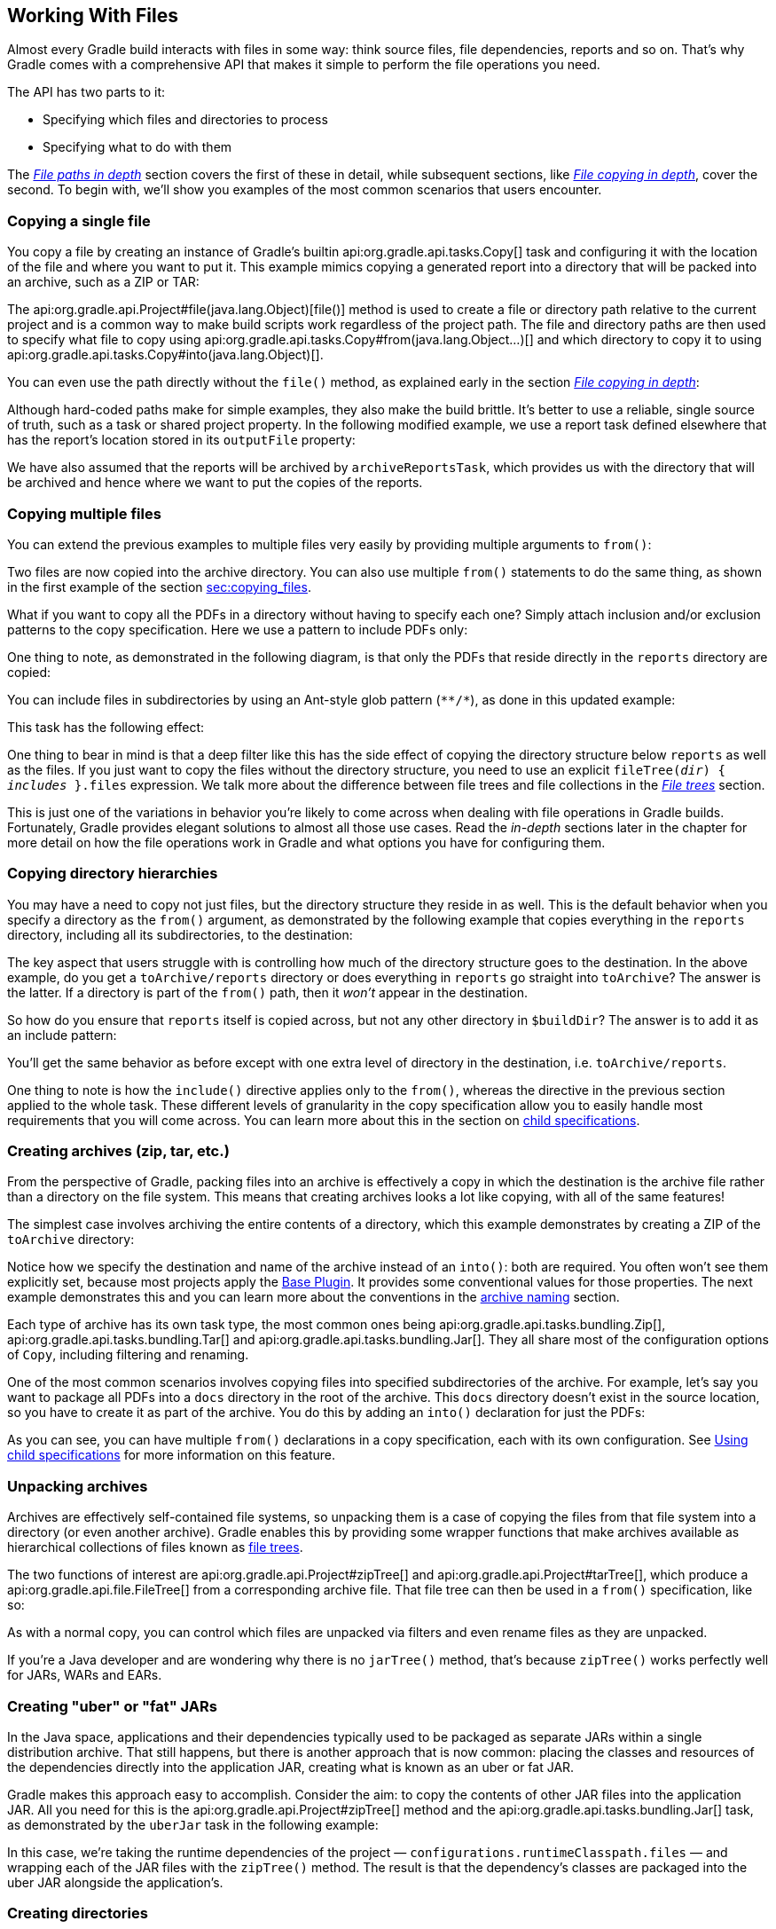 // Copyright 2017 the original author or authors.
//
// Licensed under the Apache License, Version 2.0 (the "License");
// you may not use this file except in compliance with the License.
// You may obtain a copy of the License at
//
//      http://www.apache.org/licenses/LICENSE-2.0
//
// Unless required by applicable law or agreed to in writing, software
// distributed under the License is distributed on an "AS IS" BASIS,
// WITHOUT WARRANTIES OR CONDITIONS OF ANY KIND, either express or implied.
// See the License for the specific language governing permissions and
// limitations under the License.

[[working_with_files]]
== Working With Files

////
Integration tests under gradle/subprojects/integ-test/src/integTest/groovy/org/gradle/integtests/samples/files

To run:

   ./gradlew :integTest:intTestImage :docs:extractSamples :integTest:integTest --tests "*SamplesCopyIntegrationTest"
   ./gradlew :integTest:intTestImage :docs:extractSamples :integTest:integTest --tests "*SamplesFilesMiscIntegrationTest"
   ./gradlew :integTest:intTestImage :docs:extractSamples :integTest:integTest --tests "*SamplesArchivesIntegrationTest"
////

Almost every Gradle build interacts with files in some way: think source files, file dependencies, reports and so on. That's why Gradle comes with a comprehensive API that makes it simple to perform the file operations you need.

The API has two parts to it:

 * Specifying which files and directories to process
 * Specifying what to do with them

The _<<sec:locating_files,File paths in depth>>_ section covers the first of these in detail, while subsequent sections, like _<<sec:,File copying in depth>>_, cover the second. To begin with, we'll show you examples of the most common scenarios that users encounter.

[[sec:copying_single_file_example]]
=== Copying a single file

You copy a file by creating an instance of Gradle's builtin api:org.gradle.api.tasks.Copy[] task and configuring it with the location of the file and where you want to put it. This example mimics copying a generated report into a directory that will be packed into an archive, such as a ZIP or TAR:

++++
<sample id="copySingleFileExample" dir="userguide/files/copy" title="How to copy a single file">
    <sourcefile file="build.gradle" snippet="copy-single-file-example"/>
</sample>
++++

The api:org.gradle.api.Project#file(java.lang.Object)[file()] method is used to create a file or directory path relative to the current project and is a common way to make build scripts work regardless of the project path. The file and directory paths are then used to specify what file to copy using api:org.gradle.api.tasks.Copy#from(java.lang.Object...)[] and which directory to copy it to using api:org.gradle.api.tasks.Copy#into(java.lang.Object)[].

You can even use the path directly without the `file()` method, as explained early in the section _<<sec:copying_files,File copying in depth>>_:

++++
<sample id="copySingleFileExampleNoFileMethod" dir="userguide/files/copy" title="Using implicit string paths">
    <sourcefile file="build.gradle" snippet="copy-single-file-example-without-file-method"/>
</sample>
++++

Although hard-coded paths make for simple examples, they also make the build brittle. It's better to use a reliable, single source of truth, such as a task or shared project property. In the following modified example, we use a report task defined elsewhere that has the report's location stored in its `outputFile` property:

++++
<sample id="copySingleFileExampleWithTaskProps" dir="userguide/files/copy" title="Prefer task/project properties over hard-coded paths">
    <sourcefile file="build.gradle" snippet="copy-single-file-example-with-task-properties"/>
</sample>
++++

We have also assumed that the reports will be archived by `archiveReportsTask`, which provides us with the directory that will be archived and hence where we want to put the copies of the reports.

[[sec:copying_multiple_files_example]]
=== Copying multiple files

You can extend the previous examples to multiple files very easily by providing multiple arguments to `from()`:

++++
<sample id="copyMultipleFilesExample" dir="userguide/files/copy" title="Using multiple arguments with from()">
    <sourcefile file="build.gradle" snippet="copy-multiple-files-example"/>
</sample>
++++

Two files are now copied into the archive directory. You can also use multiple `from()` statements to do the same thing, as shown in the first example of the section <<File Copying in Depth,sec:copying_files>>.

What if you want to copy all the PDFs in a directory without having to specify each one? Simply attach inclusion and/or exclusion patterns to the copy specification. Here we use a pattern to include PDFs only:

++++
<sample id="copyMultipleFilesFlatFilterExample" dir="userguide/files/copy" title="Using a flat filter">
    <sourcefile file="build.gradle" snippet="copy-multiple-files-with-flat-filter-example"/>
</sample>
++++

One thing to note, as demonstrated in the following diagram, is that only the PDFs that reside directly in the `reports` directory are copied:

++++
<figure>
    <title>The effect of a flat filter on copying</title>
    <imageobject>
        <imagedata fileref="img/copy-with-flat-filter-example.png" width="170mm"/>
    </imageobject>
</figure>
++++

You can include files in subdirectories by using an Ant-style glob pattern (`\**/*`), as done in this updated example:

++++
<sample id="copyMultipleFilesDeepFilterExample" dir="userguide/files/copy" title="Using a deep filter">
    <sourcefile file="build.gradle" snippet="copy-multiple-files-with-deep-filter-example"/>
</sample>
++++

This task has the following effect:

++++
<figure>
    <title>The effect of a deep filter on copying</title>
    <imageobject>
        <imagedata fileref="img/copy-with-deep-filter-example.png" width="170mm"/>
    </imageobject>
</figure>
++++

One thing to bear in mind is that a deep filter like this has the side effect of copying the directory structure below `reports` as well as the files. If you just want to copy the files without the directory structure, you need to use an explicit `fileTree(_dir_) { _includes_ }.files` expression. We talk more about the difference between file trees and file collections in the _<<sec:file_trees,File trees>>_ section.

This is just one of the variations in behavior you're likely to come across when dealing with file operations in Gradle builds. Fortunately, Gradle provides elegant solutions to almost all those use cases. Read the _in-depth_ sections later in the chapter for more detail on how the file operations work in Gradle and what options you have for configuring them.

[[sec:copying_directories_example]]
=== Copying directory hierarchies

You may have a need to copy not just files, but the directory structure they reside in as well. This is the default behavior when you specify a directory as the `from()` argument, as demonstrated by the following example that copies everything in the `reports` directory, including all its subdirectories, to the destination:

++++
<sample id="copyDirExample" dir="userguide/files/copy" title="Copying an entire directory">
    <sourcefile file="build.gradle" snippet="copy-directory-example"/>
</sample>
++++

The key aspect that users struggle with is controlling how much of the directory structure goes to the destination. In the above example, do you get a `toArchive/reports` directory or does everything in `reports` go straight into `toArchive`? The answer is the latter. If a directory is part of the `from()` path, then it _won't_ appear in the destination.

So how do you ensure that `reports` itself is copied across, but not any other directory in `$buildDir`? The answer is to add it as an include pattern:

++++
<sample id="copyDirIncludingItselfExample" dir="userguide/files/copy" title="Copying an entire directory, including itself">
    <sourcefile file="build.gradle" snippet="copy-directory-including-itself-example"/>
</sample>
++++

You'll get the same behavior as before except with one extra level of directory in the destination, i.e. `toArchive/reports`.

One thing to note is how the `include()` directive applies only to the `from()`, whereas the directive in the previous section applied to the whole task. These different levels of granularity in the copy specification allow you to easily handle most requirements that you will come across. You can learn more about this in the section on <<Using child specifications,child specifications>>.

[[sec:creating_archives_example]]
=== Creating archives (zip, tar, etc.)

From the perspective of Gradle, packing files into an archive is effectively a copy in which the destination is the archive file rather than a directory on the file system. This means that creating archives looks a lot like copying, with all of the same features!

The simplest case involves archiving the entire contents of a directory, which this example demonstrates by creating a ZIP of the `toArchive` directory:

++++
<sample id="createArchiveExample" dir="userguide/files/copy" title="Archiving a directory as a ZIP">
    <sourcefile file="build.gradle" snippet="create-archive-example"/>
</sample>
++++

Notice how we specify the destination and name of the archive instead of an `into()`: both are required. You often won't see them explicitly set, because most projects apply the <<sec:base_plugins,Base Plugin>>. It provides some conventional values for those properties. The next example demonstrates this and you can learn more about the conventions in the <<sec:archive_naming,archive naming>> section.

Each type of archive has its own task type, the most common ones being api:org.gradle.api.tasks.bundling.Zip[], api:org.gradle.api.tasks.bundling.Tar[] and api:org.gradle.api.tasks.bundling.Jar[]. They all share most of the configuration options of `Copy`, including filtering and renaming.

One of the most common scenarios involves copying files into specified subdirectories of the archive. For example, let's say you want to package all PDFs into a `docs` directory in the root of the archive. This `docs` directory doesn't exist in the source location, so you have to create it as part of the archive. You do this by adding an `into()` declaration for just the PDFs:

++++
<sample id="createArchiveWithBasePluginExample" dir="userguide/files/archivesWithBasePlugin" title="Using the Base Plugin for its archive name convention">
    <sourcefile file="build.gradle" snippet="create-archive-with-base-plugin-example"/>
</sample>
++++

As you can see, you can have multiple `from()` declarations in a copy specification, each with its own configuration. See <<Using child specifications>> for more information on this feature.

[[sec:unpacking_archives_example]]
=== Unpacking archives

Archives are effectively self-contained file systems, so unpacking them is a case of copying the files from that file system into a directory (or even another archive). Gradle enables this by providing some wrapper functions that make archives available as hierarchical collections of files known as <<File trees,file trees>>.

The two functions of interest are api:org.gradle.api.Project#zipTree[] and api:org.gradle.api.Project#tarTree[], which produce a api:org.gradle.api.file.FileTree[] from a corresponding archive file. That file tree can then be used in a `from()` specification, like so:

++++
<sample id="unpackArchiveExample" dir="userguide/files/archives" title="Unpacking a ZIP file">
    <sourcefile file="build.gradle" snippet="unpack-archive-example"/>
</sample>
++++

As with a normal copy, you can control which files are unpacked via filters and even rename files as they are unpacked.

If you're a Java developer and are wondering why there is no `jarTree()` method, that's because `zipTree()` works perfectly well for JARs, WARs and EARs.

[[sec:creating_uber_jar_example]]
=== Creating "uber" or "fat" JARs

In the Java space, applications and their dependencies typically used to be packaged as separate JARs within a single distribution archive. That still happens, but there is another approach that is now common: placing the classes and resources of the dependencies directly into the application JAR, creating what is known as an uber or fat JAR.

Gradle makes this approach easy to accomplish. Consider the aim: to copy the contents of other JAR files into the application JAR. All you need for this is the api:org.gradle.api.Project#zipTree[] method and the api:org.gradle.api.tasks.bundling.Jar[] task, as demonstrated by the `uberJar` task in the following example:

++++
<sample id="createUberJarExample" dir="userguide/files/archivesWithJavaPlugin" title="Creating a Java uber or fat JAR">
    <sourcefile file="build.gradle" snippet="create-uber-jar-example"/>
</sample>
++++

In this case, we're taking the runtime dependencies of the project — `configurations.runtimeClasspath.files` — and wrapping each of the JAR files with the `zipTree()` method. The result is that the dependency's classes are packaged into the uber JAR alongside the application's.

[[sec:creating_directories_example]]
=== Creating directories

Many tasks need to create directories to store the files they generate, which is why Gradle automatically manages this aspect of tasks when they explicitly define file and directory outputs. You can learn about this feature in the <<sec:up_to_date_checks,incremental build>> section of the user guide. All core Gradle tasks ensure that any output directories they need are created if necessary using this mechanism.

In cases where you need to create a directory manually, you can use the api:org.gradle.api.Project#mkdir[] method from within your build scripts or custom task implementations. Here's a simple example that creates a single `images` directory in the project folder:

++++
<sample id="createDirectoryExample" dir="userguide/files/misc" title="Manually creating a directory">
    <sourcefile file="build.gradle" snippet="mkdir-example"/>
</sample>
++++

As described in the {antManual}/Tasks/mkdir.html[Apache Ant manual], the `mkdir` task will automatically create all necessary directories in the given path and will do nothing if the directory already exists.

[[sec:moving_files_example]]
=== Moving files and directories

Gradle has no API for moving files and directories around, but you can use the <<sec:ant,Apache Ant integration>> to easily do that, as shown in this example:

++++
<sample id="moveExample" dir="userguide/files/misc" title="Moving a directory using the Ant task">
    <sourcefile file="build.gradle" snippet="move-example"/>
</sample>
++++

This is not a common requirement and should be used sparingly as you lose information and can easily break a build. It's generally preferable to copy directories and files instead.

[[sec:renaming_files_example]]
=== Renaming files on copy

The files used and generated by your builds sometimes don't have names that suit, for whatever reason, so when you copy them you want to modify those names. Gradle allows you to do this as part of a copy specification using the `rename()` configuration.

The following example removes the "-staging-" marker from the names of any files that include it in a Java web application:

++++
<sample id="renameOnCopyExample" dir="userguide/files/copy" title="Renaming files as they are copied">
    <sourcefile file="build.gradle" snippet="rename-on-copy-example"/>
</sample>
++++

You can use regular expressions for this, as in the above example, or closures that use more complex logic to determine the target filename. For example, the following task truncates filenames:

++++
<sample id="truncateNamesExample" dir="userguide/files/copy" title="Truncating filenames as they are copied">
    <sourcefile file="build.gradle" snippet="truncate-names-example"/>
</sample>
++++

As with filtering, you can also apply renaming to a subset of files to copy by configuring it on a `from()` instead of at the task level.

[[sec:deleting_files_example]]
=== Deleting files and directories

You can easily delete files and directories using either the api:org.gradle.api.tasks.Delete[] task or the api:org.gradle.api.Project#delete(org.gradle.api.Action)[] method. In both cases, you specify which files and directories to delete in a way supported by the api:org.gradle.api.Project#files(java.lang.Object...)[] method.

For example, the following task deletes the entire contents of a build's output directory:

++++
<sample id="deleteExample" dir="userguide/files/misc" title="Deleting a directory">
    <sourcefile file="build.gradle" snippet="delete-example"/>
</sample>
++++

If you want more control over which files are deleted, you can't use inclusions and exclusions in the same way as for copying files. Instead, you have to use the builtin filtering mechanisms of `files()` and `fileTree()`. The following example does just that to clear out temporary files from a source directory:

++++
<sample id="deleteWithFilterExample" dir="userguide/files/misc" title="Deleting files matching a specific pattern">
    <sourcefile file="build.gradle" snippet="delete-with-filter-example"/>
</sample>
++++


You'll learn more about file collections and file trees in the next section.

[[sec:locating_files]]
=== File paths in depth

In order to perform some action on a file, you need to know where it is, and that's the information provided by file paths. Gradle builds on the standard Java `{javaApi}/java/io/File.html[File]` class, which represents the location of a single file, and provides new APIs for dealing with collections of paths. This section shows you how to use the Gradle APIs to specify file paths that tasks can use.

[[sec:single_file_paths]]
==== Single file paths

One of the great quandaries when developing a build is how to specify file locations when the build may be executed from an arbitrary directory — not necessarily in the project — and may be run on any number of different systems with incompatible directory layouts. The standard Java mechanism for specifying a file path runs into trouble in these situations:

 * `new File(relative path)` generates a path relative to the current working directory, which could be anywhere
 * `new File(absolute path)` will fail if the file system doesn't have the requisite path.

Gradle solves this problem by providing the api:org.gradle.api.Project#file(java.lang.Object)[] method, which generates a path relative to the _project_ directory (unless the given path is absolute, in which case it is used as is). Here are some examples of using the `file()` method with different types of argument:

++++
<sample id="resolveFile" dir="userguide/files/file" title="Locating files">
    <sourcefile file="build.gradle" snippet="simple-params"/>
</sample>
++++

As you can see, you can pass strings, `File` instances and `{javaApi}/java/nio/file/Path.html[Path]` instances to the `file()` method, all of which result in an absolute `File` object. You can find other options for argument types in the reference guide, linked in the previous paragraph.

What happens in the case of multi-project builds? The `file()` method will always turn relative paths into paths that are relative to the current project directory, which may be a child project. If you want to use a path that's relative to the _root project_ directory, then you need to use the special api:org.gradle.api.Project#getRootDir()[] property to construct an absolute path, like so:

++++
<sample id="usingRootDirProperty" dir="userguide/files/misc/project2" title="Creating a path relative to a parent project">
    <sourcefile file="build.gradle" snippet="using-root-dir-property"/>
</sample>
++++

Let's say you're working on a multi-project build in a `dev/projects/AcmeHealth` directory. You use the above example in the build of the library you're fixing — at `AcmeHealth/subprojects/AcmePatientRecordLib/build.gradle`. The file path will resolve to the absolute version of `dev/projects/AcmeHealth/shared/config.xml`.

The `file()` method can be used to configure any task that has a property of type `File`. Many tasks, though, work on multiple files, so we look at how to specify sets of files next.

[[sec:file_collections]]
==== File collections

A _file collection_ is simply a set of file paths that's represented by the api:org.gradle.api.file.FileCollection[] interface. _Any_ file paths. It's important to understand that the file paths don't have to be related in any way, so they don't have to be in the same directory or even have a shared parent directory. You will also find that many parts of the Gradle API use `FileCollection`, such as the copying API discussed later in this chapter and <<sub:configurations,dependency configurations>>.

The recommended way to specify a collection of files is to use the api:org.gradle.api.Project#files(java.lang.Object...)[] method, which returns a `FileCollection` instance. This method is very flexible and allows you to pass multiple strings, `File` instances, collections of strings, collections of `File`s, and more. You can even pass in tasks if they have <<sec:task_inputs_outputs,defined outputs>>. Learn about all the supported argument types in the reference guide.

As with the api:org.gradle.api.Project#file(java.lang.Object)[] method covered in the <<sec:single_file_paths,previous section>>, all relative paths are evaluated relative to the current project directory. The following example demonstrates some of the variety of argument types you can use, using strings, `File` instances, a list and a `{javaApi}/java/nio/file/Path.html[Path]`:

++++
<sample id="fileCollections" dir="userguide/files/fileCollections" title="Creating a file collection">
    <sourcefile file="build.gradle" snippet="simple-params"/>
</sample>
++++

File collections have some important attributes in Gradle. They can be:

 * created lazily
 * iterated over
 * filtered
 * combined

_Lazy creation_ of a file collection is useful when you need to evaluate the files that make up a collection when the build runs. In the following example, we query the file system to find out what files exist in a particular directory and make them a file collection:

++++
<sample id="fileCollectionsWithClosure" dir="userguide/files/fileCollections" title="Implementing a file collection">
    <sourcefile file="build.gradle" snippet="closure"/>
    <output args="-q list"/>
</sample>
++++

The key to lazy creation is passing a closure to the `files()` method. Your closure simply needs to return a value of a type accepted by `files()`, such as `List<File>`, `String`, `FileCollection`, etc.

_Iterating over a file collection_ can be done through the `each()` method on the collection or using the collection in a `for` loop. In both approaches, the file collection is treated as a set of `File` instances, i.e. your iteration variable will be of type `File`.

The following example demonstrates such iteration as well as how you can convert file collections to other types using the `as` operator or supported properties:

++++
<sample id="fileCollectionsUsage" dir="userguide/files/fileCollections" title="Using a file collection">
    <sourcefile file="build.gradle" snippet="usage"/>
    <test args="-q usage"/>
</sample>
++++

You can also see at the end of the example _how to combine file collections_ using the `+` and `-` operators to merge and subtract them. An important feature of the resulting file collections is that they are _live_. In other words, when you combine file collections in this way, the result always reflects what's in the original file collections, even if they change during the build.

For example, imagine `collection` in the above example gains an extra file or two after `union` is created. As long as you use `union` after those files are added to `collection`, `union` will also contain those additional files. The same goes for the `different` file collection.

Live collections are also important when it comes to _filtering_. If you want to use a subset of a file collection, you can take advantage of the api:org.gradle.api.file.FileCollection#filter(org.gradle.api.specs.Spec)[] method to determine which files to "keep". In the following example, we create a new collection that consists of only the files that end with .txt in the source collection:

++++
<sample id="fileCollectionsFiltering" dir="userguide/files/fileCollections" title="Filtering a file collection">
    <sourcefile file="build.gradle" snippet="filtering-file-collections"/>
    <output args="-q filterTextFiles"/>
</sample>
++++

If `collection` changes at any time, either by adding or removing files from itself, then `textFiles` will immediately reflect the change because it is also a live collection. Note that the closure you pass to `filter()` takes a `File` as an argument and should return a boolean.

[[sec:file_trees]]
==== File trees

A _file tree_ is a file collection that retains the directory structure of the files it contains and has the type api:org.gradle.api.file.FileTree[]. This means that all the paths in a file tree must have a shared parent directory. The following diagram highlights the distinction between file trees and file collections in the common case of copying files:

++++
<figure>
    <title>The differences in how file trees and file collections behave when copying files</title>
    <imageobject>
        <imagedata fileref="img/file-collection-vs-file-tree.png" width="160mm"/>
    </imageobject>
</figure>
++++

NOTE: Although `FileTree` extends `FileCollection` (an is-a relationship), their behaviors do differ. In other words, you can use a file tree wherever a file collection is required, but remember: a file collection is a flat list/set of files, while a file tree is a file and directory hierarchy. To convert a file tree to a flat collection, use the api:org.gradle.api.file.FileTree#getFiles()[] property.

The simplest way to create a file tree is to pass a file or directory path to the api:org.gradle.api.Project#fileTree(java.lang.Object)[] method. This will create a tree of all the files and directories in that base directory (but not the base directory itself). The following example demonstrates how to use the basic method and, in addition, how to filter the files and directories using Ant-style patterns:

++++
<sample id="fileTrees" dir="userguide/files/fileTrees" title="Creating a file tree">
    <sourcefile file="build.gradle" snippet="define"/>
</sample>
++++

You can see more examples of supported patterns in the API docs for api:org.gradle.api.tasks.util.PatternFilterable[]. Also, see the API documentation for `fileTree()` to see what types you can pass as the base directory.

[NOTE]
====
By default, `fileTree()` returns a `FileTree` instance that applies some Ant-style default exclude patterns for convenience. For the complete default exclusion list, see http://ant.apache.org/manual/dirtasks.html#defaultexcludes[Default Excludes].

If those default exclusions prove problematic, you can workaround the issue by using the {antManual}/Tasks/defaultexcludes.html[`defaultexcludes` Ant task], as demonstrated in this example: 

++++
<sample id="antDefaultExcludes" dir="userguide/files/copy" title="Changing Ant default exclusions for a copy task">
    <sourcefile file="build.gradle" snippet="change-default-exclusions"/>
</sample>
++++

In general, it's best to ensure that the default exclusions are reset whenever you change them as any changes are global. That's what the above example is doing with its `doLast` action.
====

You can do many of the same things with file trees that you can with file collections:

 * iterate over them (depth first)
 * filter them (using api:org.gradle.api.file.FileTree#matching(org.gradle.api.Action)[] and Ant-style patterns)
 * merge them

You can also traverse file trees using the api:org.gradle.api.file.FileTree#visit(org.gradle.api.Action)[] method. All of these techniques are demonstrated in the following example: 

++++
<sample id="fileTrees" dir="userguide/files/fileTrees" title="Using a file tree">
    <sourcefile file="build.gradle" snippet="use"/>
</sample>
++++

We've discussed how to create your own file trees and file collections, but it's also worth bearing in mind that many Gradle plugins provide their own instances of file trees, such as <<sec:java_source_sets,Java's source sets>>. These can be used and manipulated in exactly the same way as the file trees you create yourself.

Another specific type of file tree that users commonly need is the archive, i.e. ZIP files, TAR files, etc. We look at those next.

[[sec:archive_contents]]
==== Using archives as file trees

An archive is a directory and file hierarchy packed into a single file. In other words, it's a special case of a file tree, and that's exactly how Gradle treats archives. Instead of using the `fileTree()` method, which only works on normal file systems, you use the api:org.gradle.api.Project#zipTree[] and api:org.gradle.api.Project#tarTree(java.lang.Object)[] methods to wrap archive files of the corresponding type (note that JAR, WAR and EAR files are ZIPs). Both methods return `FileTree` instances that you can then use in the same way as normal file trees. For example, you can extract some or all of the files of an archive by copying its contents to some directory on the file system. Or you can merge one archive into another.

Here are some simple examples of creating archive-based file trees:

++++
<sample id="fileTrees" dir="userguide/files/fileTrees" title="Using an archive as a file tree">
    <sourcefile file="build.gradle" snippet="archive-trees"/>
</sample>
++++

You can see a practical example of extracting an archive file <<sec:unpacking_archives_example,among the common scenarios>> we cover.

[[sec:specifying_multiple_files]]
==== Understanding implicit conversion to file collections

Many objects in Gradle have properties which accept a set of input files. For example, the api:org.gradle.api.tasks.compile.JavaCompile[] task has a `source` property, which defines the source files to compile. You can set the value of this property using any of the types supported by the <<sec:file_collections,files()>> method, as mentioned in the api docs. This means you can, for example, set the property to a `File`, `String`, collection, `FileCollection` or even a closure.

*This is a feature of specific tasks*! That means implicit conversion will not happen for just any task that has a `FileCollection` or `FileTree` property. If you want to know whether implicit conversion happens in a particular situation, you will need to read the relevant documentation, such as the corresponding task's API docs. Alternatively, you can remove all doubt by explicitly using api:org.gradle.api.Project#files(java.lang.Object...)[] in your build.

Here are some examples of the different types of arguments that the `source` property can take:

++++
<sample id="inputFiles" dir="userguide/files/inputFiles" title="Specifying a set of files">
    <sourcefile file="build.gradle" snippet="set-input-files"/>
</sample>
++++


One other thing to note is that properties like `source` have corresponding methods in core Gradle tasks. Those methods follow the convention of _appending_ to collections of values rather than replacing them. Again, this method accepts any of the types supported by the <<sec:file_collections,files()>> method, as shown here:

++++
<sample id="inputFiles" dir="userguide/files/inputFiles" title="Appending a set of files">
    <sourcefile file="build.gradle" snippet="add-input-files"/>
</sample>
++++

As this is a common convention, we recommend that you follow it in your own custom tasks. Specifically, if you plan to add a method to configure a collection-based property, make sure the method appends rather than replaces values.

[[sec:copying_files]]
=== File copying in depth

The basic process of copying files in Gradle is a simple one:

 * Define a task of type api:org.gradle.api.tasks.Copy[]
 * Specify which files (and potentially directories) to copy
 * Specify a destination for the copied files

But this apparent simplicity hides a rich API that allows fine-grained control of which files are copied, where they go, and what happens to them as they are copied — renaming of the files and token substitution of file content are both possibilities, for example.

Let's start with the last two items on the list, which form what is known as a _copy specification_. This is formally based on the api:org.gradle.api.file.CopySpec[] interface, which the `Copy` task implements, and offers:

 * A api:org.gradle.api.file.CopySpec#from(java.lang.Object...)[] method to define what to copy
 * An api:org.gradle.api.file.CopySpec#into(java.lang.Object)[] method to define the destination

`CopySpec` has several additional methods that allow you to control the copying process, but these two are the only required ones. `into()` is straightforward, requiring a directory path as its argument in any form supported by the api:org.gradle.api.Project#file(java.lang.Object)[] method. The `from()` configuration is far more flexible.

Not only does `from()` accept multiple arguments, it also allows several different types of argument. For example, some of the most common types are:

 * A `String` — treated as a file path or, if it starts with "file://", a file URI
 * A `File` — used as a file path
 * A `FileCollection` or `FileTree` — all files in the collection are included in the copy
 * A task — the files or directories that form a task's <<sec:task_inputs_outputs,defined outputs>>

In fact, `from()` accepts all the same arguments as api:org.gradle.api.Project#files(java.lang.Object...)[], so see that method for a more detailed list of acceptable types.

Something else to consider is what type of thing a file path refers to:

 * A file is copied as is
 * A directory is effectively treated as a file tree: everything in it, including subdirectories, is copied. However, the directory itself is not included in the copying.
 * If the path doesn't exist, it is ignored

Here is an example that uses multiple `from()` specifications, each with a different argument type. You will probably also notice that `into()` is configured lazily using a closure — a technique that also works with `from()`:

++++
<sample id="copy" dir="userguide/files/copy" title="Specifying copy task source files and destination directory">
    <sourcefile file="build.gradle" snippet="copy-task-2"/>
</sample>
++++

You can find more simple examples of using the `Copy` task at the beginning of the chapter. Some of them make use of another aspect of copy specifications for further control over what gets copied: inclusions and exclusions.

==== Filtering files

You've already seen that you can filter file collections and file trees, which you can use directly in a `Copy` task, but you can also apply filtering in the copy specification through the api:org.gradle.api.file.CopySpec#include(java.lang.String...)[] and api:org.gradle.api.file.CopySpec#exclude(java.lang.String...)[] methods.

Both of these methods are normally used with Ant-style include or exclude patterns, as described in api:org.gradle.api.tasks.util.PatternFilterable[]. You can also perform more complex logic by using a closure that takes a api:org.gradle.api.file.FileTreeElement[] and returns `true` if the file should be included or `false` otherwise. The following example demonstrates both forms, ensuring that only .html and .jsp files are copied, except for those .html files with the word "staging" in their content:

++++
<sample id="copy" dir="userguide/files/copy" title="Selecting the files to copy">
    <sourcefile file="build.gradle" snippet="copy-task-with-patterns"/>
</sample>
++++

A question you may ask yourself at this point is what happens when inclusion and exclusion patterns overlap? Which pattern wins? Here are the basic rules:

 * If there are no explicit inclusions or exclusions, everything is included
 * If at least one inclusion is specified, only files and directories matching the patterns are included
 * Any exclusion pattern overrides any inclusions, so if a file or directory matches at least one exclusion pattern, it won't be included, regardless of the inclusion patterns

Bear these rules in mind when creating combined inclusion and exclusion specifications so that you end up with the exact behavior you want.

Note that the inclusions and exclusions in the above example will apply to _all_ `from()` configurations. If you want to apply filtering to a subset of the copied files, you'll need to use _<<sec:using_the_copyspec_class,child specifications>>_.

[[sec:renaming_files]]
==== Renaming files

The <<sec:renaming_files_example,example of how to rename files on copy>> earlier in the chapter gives you most of the information you need to perform this operation. It demonstrates the two options for renaming:

 * Using a regular expression
 * Using a closure

Regular expressions are a flexible approach to renaming, particularly as Gradle supports regex groups that allow you to remove and replaces parts of the source filename. The following example shows how you can remove the string '-staging-' from any filename that contains it using a simple regular expression:

++++
<sample id="renameOnCopy" dir="userguide/files/copy" title="Renaming files as they are copied">
    <sourcefile file="build.gradle" snippet="rename-files"/>
</sample>
++++

You can use any regular expression supported by the Java `{javaApi}/java/util/regex/Pattern.html[Pattern]` class and the substitution string (the second argument of `rename()` works on the same principles as the `{javaApi}/java/util/regex/Matcher.html#appendReplacement-java.lang.StringBuffer-java.lang.String-[Matcher.appendReplacement()]` method.

.Regular expressions in Groovy build scripts
[NOTE]
====
There are two common issues people come across when using regular expressions in this context:

 1. If you use a slashy string (those delimited by '/') for the first argument, you _must_ include the parentheses for `rename()` as shown in the above example.
 2. It's safest to use single quotes for the second argument, otherwise you need to escape the '$' in group substitutions, i.e. `"\$1\$2"`

The first is a minor inconvenience, but slashy strings have the advantage that you don't have to escape backslash ('\') characters in the regular expression. The second issue stems from Groovy's support for embedded expressions using `${ }` syntax in double-quoted and slashy strings.
==== 

The closure syntax for `rename()` is straightforward and can be used for any requirements that simple regular expressions can't handle. You're given the name of a file and you return a new name for that file, or `null` if you don't want to change the name. Do be aware that the closure will be executed for every file that's copied, so try to avoid expensive operations where possible.

The example above shows an example that can be handle by a regular expression, but you might want to use it for truncating filenames, converting them to uppercase, adding a date string, etc.

[[sec:filtering_files]]
==== Filtering file content (token substitution, templating, etc.)

Not to be confused with filtering which files are copied, _file content filtering_ allows you to transform the content of files while they are being copied. This can involve basic templating that uses token substitution, removal of lines of text, or even more complex filtering using a full-blown template engine.

The following example demonstrates several forms of filtering, including token substitution using the api:org.gradle.api.file.CopySpec#expand(java.util.Map)[] method and another using api:org.gradle.api.file.CopySpec#filter(java.lang.Class)[] with an https://ant.apache.org/manual/Types/filterchain.html[Ant filter]:

++++
<sample id="filterOnCopy" dir="userguide/files/copy" title="Filtering files as they are copied">
    <sourcefile file="build.gradle" snippet="filter-files"/>
</sample>
++++

The `filter()` method has two variants that behave differently:

 * one that takes a `{javaApi}/java/io/FilterReader.html[FilterReader] and is designed to work with Ant filters, such as `ReplaceTokens`
 * one that takes a closure or `Transformer` that defines the transformation for each line of the source file

Note that both variants assume the source files are text based. When you use the `ReplaceTokens` class with `filter()`, the result is a template engine that replaces tokens of the form `@tokenName@` (the Apache Ant-style token) with values that you define.

The `expand()` method treats the source files as http://docs.groovy-lang.org/latest/html/api/groovy/text/SimpleTemplateEngine.html[Groovy templates], which evaluate and expand expressions of the form `${expression}`. You can pass in property names and values that are then expanded in the source files. `expand()` allows for more than basic token substitution as the embedded expressions can be more than property names — they are full-blown Groovy expressions.

NOTE: It's good practice to specify the character set to use when reading and writing the file, otherwise the transformations won't work propery for non-ASCII text. You configure the character set with the api:org.gradle.api.file.CopySpec#getFilteringCharset[] property. If it's not specified, the JVM default character set is used, which is likely to be different from the one you want.

[[sec:using_the_copyspec_class]]
==== Using the `CopySpec` class

A copy specification (or copy spec for short) determines what gets copied to where, and what happens to files during the copy. You've alread seen many examples in the form of configuration for `Copy` and archiving tasks. But copy specs have two attributes that are worth covering in more detail:

 1. They can be independent of tasks
 2. They are hierarchical

The first of these attributes allows you to _share copy specs within a build_. The second provides fine-grained control within the overall copy specification.

===== Sharing copy specs

Consider a build in which you have multiple scenarios where you want to copy a project's static website resources or add them to an archive. Perhaps in one case you want to copy them to a folder that's served by a local HTTP server and in another you want to package them into a distribution. You can manually specify the file locations and appropriate inclusions each time they are needed, but human error is more likely to creep in, resulting in inconsistencies between tasks.

One solution Gradle provides is the api:org.gradle.api.Project#copySpec(org.gradle.api.Action)[] method. This allows you to create a copy spec outside of a task, which can then be attached to an appropriate task using the api:org.gradle.api.file.CopySpec#with(org.gradle.api.file.CopySpec...)[] method. The following example demonstrates how this is done:

++++
<sample id="sharingCopySpecs" dir="userguide/files/copy" title="Sharing copy specifications">
    <sourcefile file="build.gradle" snippet="standalone-copyspec"/>
</sample>
++++

Both the `copyAssets` and `distApp` tasks will process the static resources under `src/main/webapp`, as specified by `webAssetsSpec`.

[NOTE]
====
The configuration defined by `webAssetsSpec` will _not_ apply to the app classes included by the `distApp` task. That's because `from appClasses` is its own child specification independent of `with webAssetsSpec`. This can be confusing to understand, so it's probably best to treat `with()` as an extra `from()` specification in the task. Hence it doesn't make sense to define a standalone copy spec without at least one `from()` defined.
====

If you encounter a scenario in which you want to apply the same copy configuration to _different_ sets of files, then you can share the configuration block directly without using `copySpec()`. Here's an example that has two independent tasks that happen to want to process image files only:

++++
<sample id="sharingCopyPatterns" dir="userguide/files/copy" title="Sharing copy patterns only">
    <sourcefile file="build.gradle" snippet="shared-copy-patterns"/>
</sample>
++++

In this case, we assign the copy configuration to its own variable and apply it to whatever `from()` specification we want. This doesn't just work for inclusions, but also exclusions, file renaming, and file content filtering.

===== Using child specifications

If you only use a single copy spec, the file filtering and renaming will apply to _all_ the files that are copied. Sometimes this is what you want, but not always. Consider the following example that copies files into a directory structure that can be used by a Java Servlet container to deliver a website:

++++
<figure>
    <title>Creating an exploded WAR for a Servlet container</title>
    <imageobject>
        <imagedata fileref="img/exploded-war-child-copy-spec-example.png" width="160mm"/>
    </imageobject>
</figure>
++++

This is not a straightforward copy as the `WEB-INF` directory and its subdirectories don't exist within the project, so they must be created during the copy. In addition, we only want HTML and image files going directly into the root folder — `build/explodedWar` — and only JavaScript files going into the `js` directory. So we need separate filter patterns for those two sets of files.

The solution is to use _child specifications_, which can be applied to both `from()` and `into()` declarations. The following task definition does the necessary work:

++++
<sample id="nestedCopySpecs" dir="userguide/files/archivesWithJavaPlugin" title="Nested copy specs">
    <sourcefile file="build.gradle" snippet="nested-specs"/>
</sample>
++++

Notice how the `src/dist` configuration has a nested inclusion specification: that's the child copy spec. You can of course add content filtering and renaming here as required. A child copy spec is still a copy spec.

The above example also demonstrates how you can copy files into a subdirectory of the destination either by using a child `into()` on a `from()` or a child `from()` on an `into()`. Both approaches are acceptable, but you may want to create and follow a convention to ensure consistency across your build files.

[NOTE]
Don't get your `into()` specifications mixed up! For a normal copy — one to the filesystem rather than an archive — there should always be _one_ "root" `into()` that simply specifies the overall destination directory of the copy. Any other `into()` should have a child spec attached and its path will be relative to the root `into()`.

One final thing to be aware of is that a child copy spec inherits its destination path, include patterns, exclude patterns, copy actions, name mappings and filters from its parent. So be careful where you place your configuration.

[[sec:project_copy_method]]
==== Copying files in your own tasks

There might be occasions when you want to copy files or directories _as part of a task_. For example, a custom archiving task based on an unsupported archive format might want to copy files to a temporary directory before they are then archived. You still want to take advantage of Gradle's copy API, but without introducing an extra `Copy` task.

The solution is to use the api:org.gradle.api.Project#copy(org.gradle.api.Action)[] method. It works the same way as the `Copy` task by configuring it with a copy spec. Here's a trivial example:

++++
<sample id="copy" dir="userguide/files/copy" title="Copying files using the copy() method without up-to-date check">
    <sourcefile file="build.gradle" snippet="copy-method"/>
</sample>
++++

The above example demonstrates the basic syntax and also highlights two major limitations of using the `copy()` method.

First, the `copy()` method is not <<sec:up_to_date_checks,incremental>>. The example's `copyMethod` task will _always_ execute because it has no information about what files make up the task's inputs. You have to manually define the task inputs and outputs.

Second, using a task as a copy source, i.e. as an argument to `from()`, won't set up an automatic task dependency between your task and that copy source. As such, if you are using the `copy()` method as part of a task action, you must explicitly declare all inputs and outputs in order to get the correct behavior, as shown in this example:

++++
<sample id="copy" dir="userguide/files/copy" title="Copying files using the copy() method with up-to-date check">
    <sourcefile file="build.gradle" snippet="copy-method-with-dependency"/>
</sample>
++++

These limitations make it preferable to use the `Copy` task wherever possible, because of its builtin support for incremental building and task dependency inference. That is why the `copy()` method is intended for use by <<custom_tasks,custom tasks>> that need to copy files as part of their function. Custom tasks that use the `copy()` method should declare the necessary inputs and outputs relevant to the copy action.

[[sec:sync_task]]
==== Mirroring directories and file collections with the `Sync` task

The api:org.gradle.api.tasks.Sync[] task, which extends the `Copy` task, copies the source files into the destination directory and then removes any files from the destination directory which it did not copy. In other words, it synchronizes the contents of a directory with its source. This can be useful for doing things such as installing your application, creating an exploded copy of your archives, or maintaining a copy of the project's dependencies.

Here is an example which maintains a copy of the project's runtime dependencies in the `build/libs` directory.

++++
<sample id="syncDependencies" dir="userguide/files/sync" title="Using the Sync task to copy dependencies">
    <sourcefile file="build.gradle" snippet="copy-dependencies"/>
    <test args="libs"/>
</sample>
++++

You can also perform the same function in your own tasks with the api:org.gradle.api.Project#sync(org.gradle.api.Action)[] method.

[[sec:archives]]
=== Archive creation in depth

Archives are essentially self-contained file systems and Gradle treats them as such. This is why working with archives is very similar to working with files and directories, including such things as file permissions.

Out of the box, Gradle supports creation of both ZIP and TAR archives, and by extension Java's JAR, WAR and EAR formats — Java's archive formats are all ZIPs. Each of these formats has a corresponding task type to create them: api:org.gradle.api.tasks.bundling.Zip[], api:org.gradle.api.tasks.bundling.Tar[], api:org.gradle.api.tasks.bundling.Jar[], api:org.gradle.api.tasks.bundling.War[], and api:org.gradle.plugins.ear.Ear[]. These all work the same way and are based on copy specifications, just like the `Copy` task.

Creating an archive file is essentially a file copy in which the destination is implicit, i.e. the archive file itself. Here's a basic example that specifies the path and name of the target archive file:

++++
<sample id="createArchiveExample" dir="userguide/files/copy" title="Archiving a directory as a ZIP">
    <sourcefile file="build.gradle" snippet="create-archive-example"/>
</sample>
++++

In the next section you'll learn about convention-based archive names, which can save you from always configuring the destination directory and archive name.

The full power of copy specifications are available to you when creating archives, which means you can do content filtering, file renaming or anything else that is covered in the previous section. A particularly common requirement is copying files into subdirectories of the archive that don't exist in the source folders, something that can be achieved with `into()` <<Using child specifications,child specifications>>.

Gradle does of course allow you create as many archive tasks as you want, but it's worth bearing in mind that many convention-based plugins provide their own. For example, the Java plugin adds a `jar` task for packaging a project's compiled classes in a JAR. Many of these plugins provide sensible conventions for the names of archives as well as the copy specifications used. We recommend you use these tasks wherever you can, rather than overriding them with your own.

[[sec:archive_naming]]
==== Archive naming

Gradle has several conventions around the naming of archives and where they are created based on the plugins your project uses. The main convention is provided by the <<sec:base_plugins,Base Plugin>>, which defaults to creating archives in the `$buildDir/distributions` directory and typically uses archive names of the form _[projectName]-[version].[type]_.

The following example comes from a project named 'zipProject', hence the `myZip` task creates an archive named 'zipProject-1.0.zip':

++++
<sample id="archiveNaming" dir="userguide/files/archiveNaming" title="Creation of ZIP archive">
    <sourcefile file="build.gradle" snippet="zip-task"/>
    <output args="-q myZip"/>
</sample>
++++

Note that the name of the archive does _not_ derive from the name of the task that creates it.

If you want to change the name and location of a generated archive file, you can provide values for the `archiveName` and `destinationDir` properties of the corresponding task. These override any conventions that would otherwise apply.

Alternatively, you can make use of the default archive name pattern provided by api:org.gradle.api.tasks.bundling.AbstractArchiveTask#getArchiveName[]: _[baseName]-[appendix]-[version]-[classifier].[extension]_. You can set each of these properties on the task separately if you wish. Note that the Base Plugin uses the convention of project name for _baseName_, project version for _version_ and the archive type for _extension_. It does not provide values for the other properties.

This example — from the same project as the one above — configures just the `baseName` property, overriding the default of the project name:

++++
<sample id="zipWithCustomName" dir="userguide/files/archiveNaming" title="Configuration of archive task - custom archive name">
    <sourcefile file="build.gradle" snippet="zip-task-with-custom-base-name"/>
    <output args="-q myZip"/>
</sample>
++++

You can also override the default `baseName` value for _all_ the archive tasks in your build by using the _project_ property `archivesBaseName`, as demonstrated by the following example:

++++
<sample id="zipWithArchivesBaseName" dir="userguide/files/archivesChangedBaseName" title="Configuration of archive task - appendix &amp; classifier">
    <sourcefile file="build.gradle"/>
    <output args="-q echoNames"/>
</sample>
++++

You can find all the possible archive task properties in the API documentation for api:org.gradle.api.tasks.bundling.AbstractArchiveTask[], but we have also summarized the main ones here:

`archiveName` — `String`, default: `__baseName__-__appendix__-__version__-__classifier__.__extension__`::
The complete file name of the generated archive. If any of the properties in the default value are empty, their '-' separator is dropped. 

`archivePath` — `File`, _read-only_, default: `__destinationDir__/__archiveName__`::
The absolute file path of the generated archive.

`destinationDir` — `File`, default: depends on archive type::
The target directory in which to put the generated archive. By default, JARs and WARs go into `__project.buildDir__/libraries`. ZIPs and TARs go into `__project.buildDir__/distributions`.

`baseName` — `String`, default: `__project.name__`::
The base name portion of the archive file name, typically a project name or some other descriptive name for what it contains.

`appendix` — `String`, default: `null`::
The appendix portion of the archive file name that comes immediately after the base name. It is typically used to distinguish between different forms of content, such as code and docs, or a minimal distribution versus a full or complete one.

`version` — `String`, default: `__project.version__`::
The version portion of the archive file name. This is typically a number, but it doesn't have to be.

`classifier` — `String`, default: `null`::
The classifier portion of the archive file name. Often used to distinguish between archives that target different platforms.

`extension` — `String`, default: depends on archive type and compression type::
The filename extension for the archive. By default, this is set based on the archive task type and the compression type (if you're creating a TAR). Will be one of: `zip`, `jar`, `war`, `tar`, `tgz` or `tbz2`. You can of course set this to a custom extension if you wish.

[[sec:sharing_content_between_multiple_archives]]
==== Sharing content between multiple archives

<<Sharing copy specs,As described earlier>>, you can use the api:org.gradle.api.Project#copySpec(org.gradle.api.Action)[] method to share content between archives.

[[sec:reproducible_archives]]
==== Reproducible archives

Sometimes it's desirable to recreate archives exactly the same, byte for byte, on different machines. You want to be sure that building an artifact from source code produces the same result no matter when and where it is built. This is necessary for projects like https://reproducible-builds.org/[reproducible-builds.org].

Reproducing the same byte-for-byte archive poses some challenges since the order of the files in an archive is influenced by the underlying file system. Each time a ZIP, TAR, JAR, WAR or EAR is built from source, the order of the files inside the archive may change. Files that only have a different timestamp also causes differences in archives from build to build. All api:org.gradle.api.tasks.bundling.AbstractArchiveTask[] (e.g. Jar, Zip) tasks shipped with Gradle include <<feature_lifecycle,incubating>> support producing reproducible archives.

For example, to make a `Zip` task reproducible you need to set api:org.gradle.api.tasks.bundling.Zip#isReproducibleFileOrder()[] to `true` and api:org.gradle.api.tasks.bundling.Zip#isPreserveFileTimestamps()[] to `false`. In order to make all archive tasks in your build reproducible, consider adding the following configuration to your build file:

++++
<sample id="createZip" dir="userguide/files/archives" title="Activating reproducible archives">
    <sourcefile file="build.gradle" snippet="reproducible"/>
</sample>
++++

Often you will want to publish an archive, so that it is usable from another project. This process is described in <<artifact_management>>

[[sec:properties_files]]
=== Java properties files

Properties files are used in many places during Java development. Gradle makes it easy to create properties files as a normal part of the build. You can use the api:org.gradle.api.tasks.WriteProperties[] task to create properties files.

The `WriteProperties` task also fixes a well-known problem with `Properties.store()` that can reduce the usefulness of incremental builds (see <<sec:up_to_date_checks>>). The standard Java way to write a properties file produces a unique file every time, even when the same properties and values are used, because it includes a timestamp in the comments. Gradle's `WriteProperties` task generates exactly the same output byte-for-byte if none of the properties have changed. This is achieved by a few tweaks to how a properties file is generated:

* no timestamp comment is added to the output
* the line separator is system independent, but can be configured explicitly (it defaults to `'\n'`)
* the properties are sorted alphabetically
